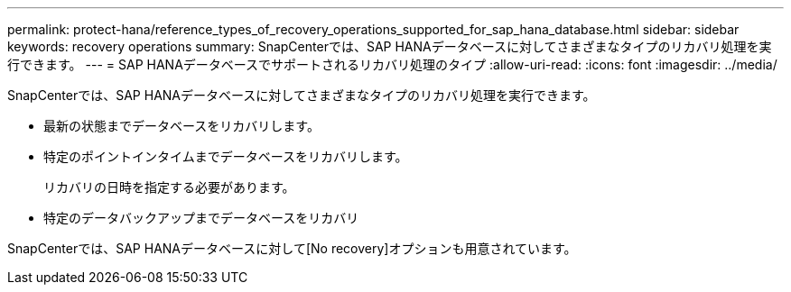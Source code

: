 ---
permalink: protect-hana/reference_types_of_recovery_operations_supported_for_sap_hana_database.html 
sidebar: sidebar 
keywords: recovery operations 
summary: SnapCenterでは、SAP HANAデータベースに対してさまざまなタイプのリカバリ処理を実行できます。 
---
= SAP HANAデータベースでサポートされるリカバリ処理のタイプ
:allow-uri-read: 
:icons: font
:imagesdir: ../media/


[role="lead"]
SnapCenterでは、SAP HANAデータベースに対してさまざまなタイプのリカバリ処理を実行できます。

* 最新の状態までデータベースをリカバリします。
* 特定のポイントインタイムまでデータベースをリカバリします。
+
リカバリの日時を指定する必要があります。

* 特定のデータバックアップまでデータベースをリカバリ


SnapCenterでは、SAP HANAデータベースに対して[No recovery]オプションも用意されています。
